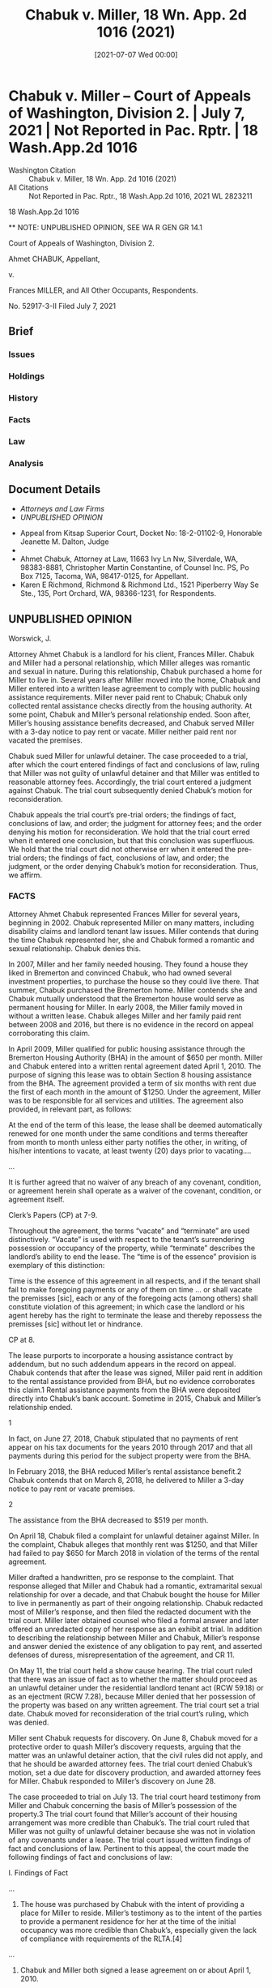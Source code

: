 #+title:      Chabuk v. Miller, 18 Wn. App. 2d 1016 (2021)
#+date:       [2021-07-07 Wed 00:00]
#+filetags:   :case:law:
#+identifier: 20210707T000000
#+signature:  coa=div2=unpub

#+TODO: [2025-05-15 Thu 15:30] Footnotes did not process; figure out why.

* Chabuk v. Miller -- Court of Appeals of Washington, Division 2. | July 7, 2021 | Not Reported in Pac. Rptr. | 18 Wash.App.2d 1016

- Washington Citation :: Chabuk v. Miller, 18 Wn. App. 2d 1016 (2021)
- All Citations :: Not Reported in Pac. Rptr., 18 Wash.App.2d 1016, 2021 WL 2823211


                         18 Wash.App.2d 1016

          ** NOTE: UNPUBLISHED OPINION, SEE WA R GEN GR 14.1

             Court of Appeals of Washington, Division 2.

                       Ahmet CHABUK, Appellant,

                                  v.

        Frances MILLER, and All Other Occupants, Respondents.

                            No. 52917-3-II
                          Filed July 7, 2021

** Brief
:PROPERTIES:
:VISIBILITY: all
:END:

*** Issues

*** Holdings

*** History

*** Facts

*** Law

*** Analysis

** Document Details

- [[**Attorneys and Law Firms][Attorneys and Law Firms]]
- [[**NOTE: UNPUBLISHED OPINION, SEE WA R GEN GR 14.1][UNPUBLISHED OPINION]]



- Appeal from Kitsap Superior Court, Docket No: 18-2-01102-9, Honorable Jeanette M. Dalton, Judge
- ** Attorneys and Law Firms
- Ahmet Chabuk, Attorney at Law, 11663 Ivy Ln Nw, Silverdale, WA, 98383-8881, Christopher Martin Constantine, of Counsel Inc. PS, Po Box 7125, Tacoma, WA, 98417-0125, for Appellant.
- Karen E Richmond, Richmond & Richmond Ltd., 1521 Piperberry Way Se Ste., 135, Port Orchard, WA, 98366-1231, for Respondents.

** UNPUBLISHED OPINION

Worswick, J.

<<*1>> Attorney Ahmet Chabuk is a landlord for his client, Frances Miller. Chabuk and Miller had a personal relationship, which Miller alleges was romantic and sexual in nature. During this relationship, Chabuk purchased a home for Miller to live in. Several years after Miller moved into the home, Chabuk and Miller entered into a written lease agreement to comply with public housing assistance requirements. Miller never paid rent to Chabuk; Chabuk only collected rental assistance checks directly from the housing authority. At some point, Chabuk and Miller’s personal relationship ended. Soon after, Miller’s housing assistance benefits decreased, and Chabuk served Miller with a 3-day notice to pay rent or vacate. Miller neither paid rent nor vacated the premises.

Chabuk sued Miller for unlawful detainer. The case proceeded to a trial, after which the court entered findings of fact and conclusions of law, ruling that Miller was not guilty of unlawful detainer and that Miller was entitled to reasonable attorney fees. Accordingly, the trial court entered a judgment against Chabuk. The trial court subsequently denied Chabuk’s motion for reconsideration.

Chabuk appeals the trial court’s pre-trial orders; the findings of fact, conclusions of law, and order; the judgment for attorney fees; and the order denying his motion for reconsideration. We hold that the trial court erred when it entered one conclusion, but that this conclusion was superfluous. We hold that the trial court did not otherwise err when it entered the pre-trial orders; the findings of fact, conclusions of law, and order; the judgment, or the order denying Chabuk’s motion for reconsideration. Thus, we affirm.

*** FACTS

Attorney Ahmet Chabuk represented Frances Miller for several years, beginning in 2002. Chabuk represented Miller on many matters, including disability claims and landlord tenant law issues. Miller contends that during the time Chabuk represented her, she and Chabuk formed a romantic and sexual relationship. Chabuk denies this.

In 2007, Miller and her family needed housing. They found a house they liked in Bremerton and convinced Chabuk, who had owned several investment properties, to purchase the house so they could live there. That summer, Chabuk purchased the Bremerton home. Miller contends she and Chabuk mutually understood that the Bremerton house would serve as permanent housing for Miller. In early 2008, the Miller family moved in without a written lease. Chabuk alleges Miller and her family paid rent between 2008 and 2016, but there is no evidence in the record on appeal corroborating this claim.

In April 2009, Miller qualified for public housing assistance through the Bremerton Housing Authority (BHA) in the amount of $650 per month. Miller and Chabuk entered into a written rental agreement dated April 1, 2010. The purpose of signing this lease was to obtain Section 8 housing assistance from the BHA. The agreement provided a term of six months with rent due the first of each month in the amount of $1250. Under the agreement, Miller was to be responsible for all services and utilities. The agreement also provided, in relevant part, as follows:

<<*2>> At the end of the term of this lease, the lease shall be deemed automatically renewed for one month under the same conditions and terms thereafter from month to month unless either party notifies the other, in writing, of his/her intentions to vacate, at least twenty (20) days prior to vacating....

...

It is further agreed that no waiver of any breach of any covenant, condition, or agreement herein shall operate as a waiver of the covenant, condition, or agreement itself.

Clerk’s Papers (CP) at 7-9.

Throughout the agreement, the terms “vacate” and “terminate” are used distinctively. “Vacate” is used with respect to the tenant’s surrendering possession or occupancy of the property, while “terminate” describes the landlord’s ability to end the lease. The “time is of the essence” provision is exemplary of this distinction:

Time is the essence of this agreement in all respects, and if the tenant shall fail to make foregoing payments or any of them on time ... or shall vacate the premisses [sic], each or any of the foregoing acts (among others) shall constitute violation of this agreement; in which case the landlord or his agent hereby has the right to terminate the lease and thereby repossess the premisses [sic] without let or hindrance.

CP at 8.

The lease purports to incorporate a housing assistance contract by addendum, but no such addendum appears in the record on appeal. Chabuk contends that after the lease was signed, Miller paid rent in addition to the rental assistance provided from BHA, but no evidence corroborates this claim.1 Rental assistance payments from the BHA were deposited directly into Chabuk’s bank account. Sometime in 2015, Chabuk and Miller’s relationship ended.

1

In fact, on June 27, 2018, Chabuk stipulated that no payments of rent appear on his tax documents for the years 2010 through 2017 and that all payments during this period for the subject property were from the BHA.

In February 2018, the BHA reduced Miller’s rental assistance benefit.2 Chabuk contends that on March 8, 2018, he delivered to Miller a 3-day notice to pay rent or vacate premises.

2

The assistance from the BHA decreased to $519 per month.

On April 18, Chabuk filed a complaint for unlawful detainer against Miller. In the complaint, Chabuk alleges that monthly rent was $1250, and that Miller had failed to pay $650 for March 2018 in violation of the terms of the rental agreement.

Miller drafted a handwritten, pro se response to the complaint. That response alleged that Miller and Chabuk had a romantic, extramarital sexual relationship for over a decade, and that Chabuk bought the house for Miller to live in permanently as part of their ongoing relationship. Chabuk redacted most of Miller’s response, and then filed the redacted document with the trial court. Miller later obtained counsel who filed a formal answer and later offered an unredacted copy of her response as an exhibit at trial. In addition to describing the relationship between Miller and Chabuk, Miller’s response and answer denied the existence of any obligation to pay rent, and asserted defenses of duress, misrepresentation of the agreement, and CR 11.

On May 11, the trial court held a show cause hearing. The trial court ruled that there was an issue of fact as to whether the matter should proceed as an unlawful detainer under the residential landlord tenant act (RCW 59.18) or as an ejectment (RCW 7.28), because Miller denied that her possession of the property was based on any written agreement. The trial court set a trial date. Chabuk moved for reconsideration of the trial court’s ruling, which was denied.

<<*3>> Miller sent Chabuk requests for discovery. On June 8, Chabuk moved for a protective order to quash Miller’s discovery requests, arguing that the matter was an unlawful detainer action, that the civil rules did not apply, and that he should be awarded attorney fees. The trial court denied Chabuk’s motion, set a due date for discovery production, and awarded attorney fees for Miller. Chabuk responded to Miller’s discovery on June 28.

The case proceeded to trial on July 13. The trial court heard testimony from Miller and Chabuk concerning the basis of Miller’s possession of the property.3 The trial court found that Miller’s account of their housing arrangement was more credible than Chabuk’s. The trial court ruled that Miller was not guilty of unlawful detainer because she was not in violation of any covenants under a lease. The trial court issued written findings of fact and conclusions of law. Pertinent to this appeal, the court made the following findings of fact and conclusions of law:

I. Findings of Fact

...

3. The house was purchased by Chabuk with the intent of providing a place for Miller to reside. Miller’s testimony as to the intent of the parties to provide a permanent residence for her at the time of the initial occupancy was more credible than Chabuk’s, especially given the lack of compliance with requirements of the RLTA.[4]

...

5. Chabuk and Miller both signed a lease agreement on or about April 1, 2010.

...

8. The purpose of signing the lease was to continue to obtain Section 8 housing assistance from the BHA....

9. The lease provided in evidence did not contain the addendum required as part of any Section 8 housing contract.

10. The amount charged in the lease exceeded the reasonable rental amount for a 2-bedroom house posted by the Department of Housing and Urban Development (HUD) for the relevant period.

11. No documentation was provided of Chabuk complying with the requirements of HUD and BHA for Section 8 housing, including:

a. Complying with the HUD approved rental limits for Bremerton.

b. Obtaining HUD approval on the payment of utilities.

c. Attaching the appropriate HUD documents to the rental contract.

12. No evidence was provided of Chabuk complying with required actions by a landlord under the Residential Landlord-Tenant Act (RLTA) RCW 59.18 et seq., such as:

a. Receipts for payments of security deposit or rent.

b. List of conditions of premises.

c. Maintaining a separate bank account for deposit,

d. Reporting income to the IRS.

13. Chabuk is a licensed practicing attorney as well as the owner of multiple residential properties.

14. Prior to entry into the lease agreement Chabuk assumed responsibility as Miller’s attorney on a number of matters, including prior landlord-tenant matters and an ERISA claim.

15. Chabuk and Miller had a close, personal relationship which developed subsequent to Chabuk’s representation of Miller, but prior to execution of the lease. Miller’s testimony that the relationship was romantic and sexual in nature is more credible than Chabuk’s denial of the same, especially given the degree of personal knowledge of Miller shown by Chabuk.

16. Chabuk had extensive intimate personal knowledge of Miller and her family and circumstances, obtained during this representation of her, which he made use of in entering this transaction and bringing this action for enforcement.

17. At the time of signing the lease, Miller’s income was approximately $900 a month in disability payments.

<<*4>> 18. As her representative on an ERISA claim and because of his intimate knowledge of Miller’s personal circumstances and history, it is beyond reason that Chabuk was not aware of Miller’s income and its relationship to the rent amount stated in the agreement. His testimony denying such knowledge is not credible.

19. Chabuk received payments from the Bremerton Housing Authority for many years.

20. Chabuk showed no documented payments of rent from Miller and acknowledged multiple years had gone by without any payments being received. ...

23. Chabuk presented no evidence of contacting Miller to modify the agreement or demand rent payment before February 2018; Chabuk then served the 3-day notice to pay rent or vacate which was dated March 6, 2018.

II. Conclusions of Law

1. As an individual allowed to reside in a premises owned by another under the terms of an agreement, Miller was a tenant of Chabuk.

2. Given that Chabuk had represented Miller, had a close relationship with her, and admitted knowledge of her romantic interest in him, he had a duty to clarify when the attorney-client relationship ended. Since he did not do so, the attorney-client relationship remained in effect at the time of signing the lease.

3. As her attorney, Chabuk failed to fulfill his ethical obligation to ensure Miller gave informed consent to a transaction with himself.

4. As a landlord, Chabuk failed to follow the requirements of the RLTA.

5. Because he is the drafter of the agreement and had an attorney-client relationship with Miller, all terms of the agreement must be construed against Chabuk.

6. The language of the agreement provides for a six-month term, followed by a single month renewal on the same terms, and then an indefinite month-to-month renewal without any terms and conditions unless “either party notifies the other, in writing, of his/her intentions to vacate.” Since the six month period ended in October 31, 2010, the lease now provides for indefinite renewal without any requirement of payment from Miller. Since only a tenant may “vacate,” only Miller may terminate the agreement.

7. The language of the lease gives a clear and unequivocal grant of a lease with perpetual renewal, which under the case of Tischner v. Rutledge, 35 Wn. 285 (1904) may be sufficient for a grant of fee simple. This is consistent with the testimony as to the intent of the parties to provide a permanent home for Miller.

8. Even if the agreement signed by the parties had required payment of rent by Miller, by taking no action after several years without payment, Chabuk waived the payment of rent and agreed to a modification of the contract by his extended inaction so that no rent was due from Miller.

9. Because Miller has not violated any covenant she made under the lease, she is not guilty of an unlawful detainer.

10. Although BHA modified the amount it was paying, since Chabuk accepted this modification without protest, no violation of the lease occurred.

11. Chabuk may not obtain an eviction or other remedies against Miller unless he can establish:

a. That Miller has failed to comply with her duties under the lease.

b. That Chabuk has complied with the requirements of Section 8 for removing a compliant tenant.

c. That Miller did not receive a fee simple in the Property by the term of the lease.

12. As the prevailing party, Miller is entitled to reasonable attorney fees under RCW 59.18.

<<*5>> CP at 154-159.

3

The record contains no verbatim or narrative reports of proceedings from the trial. The facts herein are derived from the clerk’s memorandum following the oral ruling, and the written order.

4

Residential Landlord Tenant Act; Chapter 59.18 RCW.

The trial court issued a judgment against Chabuk in favor of Miller for attorney fees and costs as the prevailing party under RCW 59.18.290(2).5 Chabuk moved for reconsideration under CR 59(a)(7) and (9). Attached to his motion for reconsideration, Chabuk included a “partial narrative report of proceedings” from the trial, which he prepared and that purports to be based on a verbatim audio recording of the proceedings. Miller objected to the court accepting Chabuk’s transcript as a report of proceedings. The trial court denied Chabuk’s motion for reconsideration without ruling on the objection. Chabuk now contends that this transcript is compliant with RAP 9.3. Am. Statement of Arrangements at 1.

5

The trial court ordered that Chabuk pay Miller $10,851.00 in attorney fees and $52.47 in costs.

Chabuk appeals the trial court’s pretrial orders; the findings of fact, and conclusions of law, and order; the judgment for attorney fees; and the denial of his motion for reconsideration.

*** ANALYSIS

Chabuk argues the trial court erred when it set the matter for trial, denied him a writ of restitution, entered judgment against him for attorney fees, and denied his motion for reconsideration. We hold that the trial court did not err because Miller was not guilty of unlawful detainer.

**** I. REPORT OF PROCEEDINGS

As an initial matter, we consider whether to accept the attachment to Chabuk’s motion for reconsideration, titled “Partial Narrative Report of Proceedings,” as a narrative report of proceedings under RAP 9.3 for this appeal. CP at 183. Chabuk argues that this document is compliant with relevant court rules, and that Miller waived any objections. Miller objected to the use of this transcript at the trial level, and argues on appeal that the document prepared by Chabuk does not comply with relevant court rules and cannot be considered. We agree with Miller.

The Washington Rules of Appellate Procedure set forth the form, content, and method of preparing reports of proceedings for appellate review. Parties may provide a verbatim transcript under RAP 9.2, a narrative report of proceedings including a fair and accurate statement of the occurrences at trial under RAP 9.3, or an agreed report of proceedings under RAP 9.4. RAP 9.1(b). A narrative report of proceedings may be prepared if the court reporter’s notes or the electronic recording of the proceeding being reviewed is lost or damaged. RAP 9.3. The proposed report of proceedings must be filed with the trial court, where the trial judge settles any objections and approves the amendments. State v. Tilton, 149 Wn.2d 775, 782, 72 P.3d 735 (2003). “Alternative methods of reporting trial proceedings are permissible if they place before the appellate court an equivalent report of the events at trial from which the appellant’s contentions arise.” State v. Jackson, 87 Wn.2d 562, 565, 554 P.2d 1347 (1976) (quoting Draper v. Washington, 372 U.S. 487, 495, 83 S.Ct. 774, 9 L. Ed. 2d 899 (1963)).

<<*6>> The appellant bears the burden of perfecting the record on appeal so that a reviewing court has all relevant evidence necessary to decide the issues. Yorkston v. Whatcom County., 11 Wn. App. 2d 815, 824, 461 P.3d 392 (2020). When an appellant fails to so perfect the record, we may accept the trial court’s findings of fact as verities, or we may decline to reach the merits of an issue. Yorkston, 11 Wn. App. 2d at 824.

Here, Chabuk’s purported narrative report of proceedings was attached to his motion for reconsideration in the trial court. In her reply to that motion, Miller objected to both the form and substance of that proposed narrative, arguing that it was inaccurate and unacceptable. The trial court denied Chabuk’s motion for reconsideration without mentioning Miller’s objection. Nonetheless, it is clear that the trial court did not certify Chabuk’s narrative report of proceedings.

On appeal, Chabuk has expressly declined to file any report of proceedings, but instead continues to rely on the uncertified document attached to his motion found in the clerk’s papers. Chabuk took no steps that would allow us to consider this document as a report of proceedings under RAP 9.5. Accordingly, we cannot consider this document to be a report of proceedings for purposes of this appeal.

Chabuk has not properly filed any report of proceedings in this appeal, and we do not consider the document he purports to be a narrative report of proceedings. Thus, we review Chabuk’s arguments in light of the evidence in the record on appeal.6

6

Chabuk argues that this court should not consider Miller’s arguments because she fails to cite to relevant portions of the record. But Chabuk failed to meet his burden of perfecting the record, so we consider Miller’s arguments.

**** II. UNLAWFUL DETAINER

***** A. Pre-Trial Rulings

Chabuk argues the trial court erred when it denied his motion for a writ of restitution at the show cause proceedings, and instead set the matter for trial. Specifically, Chabuk argues that Miller’s initial answer, being unsworn, should not have been considered and that the trial court erred by permitting discovery. We disagree.

The Residential Landlord-Tenant Act of 1973 applies when a dispute involves a residential lease. Chapter 59.18 RCW. A tenant cannot exclude the landlord “after the termination of the rental agreement [and] ... [a]ny landlord so deprived of possession ... may recover possession of the property and damages sustained by him or her ... and reasonable attorney fees.” RCW 59.18.290(2).

A “show cause” proceeding is an evidentiary hearing on a landlord’s motion for a writ of restitution to return possession of the premises to the landlord. RCW 59.18.380. At the proceeding, the tenant is entitled to answer the landlord’s motion and may assert any legal or equitable defenses arising out of the tenancy; the trial court considers testimony and must examine the witnesses. RCW 59.18.380; Tedford v. Guy, 13 Wn. App. 2d 1, 11, 462 P.3d 869 (2020). A party not represented by an attorney shall sign and date the party’s pleading, motion, or legal memorandum and state the party’s address. CR 11(a). “Petitions for dissolution of marriage, separation, declarations concerning the validity of a marriage, custody, and modification of decrees issued as a result of any of the foregoing petitions shall be verified. Other pleadings need not, but may be, verified or accompanied by affidavit.” CR 11(a).

<<*7>> At the show cause proceedings, the trial court must enter an order directing issuance of the writ if the court finds that the landlord has the right to be restored to possession of the property. RCW 59.18.380. If the court finds that the landlord does not have the right to be restored to possession, or if there are genuine issues of material fact regarding possession, the court enters an order directing the parties to proceed to trial. RCW 59.18.380.

Here, the trial court ruled that there was a genuine issue of material fact as to whether Miller’s possession of the premises was controlled by the written agreement. Chabuk’s contention that the trial court erred because Miller’s initial answer was unsworn is without merit. Chabuk has cited no facts in the record showing that the trial court based its ruling on that unsworn pleading as evidence. Moreover, under CR 11, Miller’s reply need not be sworn.

Chabuk also argues that the trial court erred when it permitted discovery. But, the civil rules governing discovery apply universally to civil cases in the superior court, including unlawful detainer actions. RCW 59.12.180. And Chabuk provides no authority to support his contention that discovery is not permitted in this civil case. Thus, his argument fails.

We hold that the trial court did not err when it denied Chabuk’s motion for a writ of restitution and ordered the matter to trial. We also hold that the trial court did not err when it permitted discovery.

***** B. Trial

Chabuk claims that the trial court erred in making numerous findings of fact and conclusions of law.7 Aside from one superfluous conclusion, we disagree.

7

Chabuk challenges findings of fact 10 through 18, 20, and 23, and conclusions of law 2 through 12. Chabuk states various legal challenges to the conclusions of law, but this court reviews conclusions of law to see if they are supported by the findings of fact. Pham, 187 Wn. App. at 825.

We review a trial court’s findings of fact in an unlawful detainer action for substantial evidence and we presume the findings are supported by substantial evidence unless the appellant has proven otherwise. Pham v. Corbett, 187 Wn. App. 816, 825, 351 P.3d 214 (2015). Substantial evidence exists when there is a sufficient quantity of evidence to persuade a fairminded, rational person that a finding is true. Pham, 187 Wn. App. at 825. We review conclusions of law de novo, deciding whether the trial court’s findings support its conclusions of law. Pham, 187 Wn. App. at 825.

Generally, we consider only those documents that have properly become part of the record on review. City of Sumner v. Walsh, 148 Wn.2d 490, 495, 61 P.3d 1111 (2003). When an appellant fails to so perfect the record, we may decline to reach the merits of an issue and we may accept the trial court’s findings of fact as verities. Yorkston, 11 Wn. App. 2d at 824. Unchallenged findings of fact are also verities on appeal. Pham, 187 Wn. App. at 825.

****** ,1. Findings of Fact

The record shows that the trial court heard testimony from both Miller and Chabuk at the trial, but Chabuk failed to perfect the record to include a report of proceedings that would allow this court to discern the substance of that testimony. As a result, we are unable to decide whether the findings of fact are supported by substantial evidence. Because Chabuk bears the burden to overcome the presumption that the trial court’s findings of fact are not erroneous, Chabuk’s challenges to the trial court’s findings of fact fail, and we accept these findings of fact as verities on appeal.

****** ,2. Conclusions of Law

******* a. Conclusion of Law 2: Attorney-Client Relationship

<<*8>> Chabuk argues the trial court erred when it concluded that “[t]he attorney client relationship remained in effect at the time of signing the lease.” We disagree.

The existence of an attorney-client relationship depends on whether “the attorney’s advice or assistance is sought and received on legal matters,” and on “the client’s subjective belief that [the relationship] exists.” Bohn v. Cody, 119 Wn.2d 357, 363, 832 P.2d 71 (1992). A client’s subjective belief must be reasonably formed based on the attending circumstances, including the attorney’s words or actions. Bohn, 119 Wn.2d at 363.

The trial court found that Chabuk was a practicing attorney as well as an owner of residential properties, and that Miller’s account of their romantic and sexual relationship was credible. Prior to execution of the lease, Chabuk was Miller’s attorney on several matters, including prior landlord-tenant matters. During the same period, he was also her romantic and sexual partner. The court made no finding that Chabuk disclaimed an attorney-client relationship during the execution of the lease; it concludes that the opposite occurred. These findings of fact support the trial court’s conclusion that the attorney-client relationship remained when the lease was executed.

******* b. Conclusion of Law 3: Conflict of Interest

Chabuk argues the trial court erred when it concluded that he “failed to fulfill his ethical obligation to ensure Miller gave informed consent to a transaction with himself.” We disagree.

A lawyer is ethically obligated not to represent a client if there is a significant risk that the representation will be materially limited by the lawyer’s own interests, unless the lawyer (1) reasonably believes the representation will not be adversely affected, and (2) obtains written client consent after fully disclosing the material facts. Arden v. Forsberg & Umlauf, P.S., 189 Wn.2d 315, 326-27, 402 P.3d 245 (2017).

Chabuk represented Miller as her attorney, including in prior landlord-tenant matters. During the execution of the lease at issue here, Chabuk was both Miller’s attorney and her landlord. The trial court made no finding of fact that Chabuk reasonably believed representation of his client would not be adversely affected, that he disclosed all the material facts concerning this apparent conflict of interest, or that he obtained written consent from Miller prior to the transaction. We hold that the trial court did not err in concluding Chabuk violated his ethical duty to avoid conflicts of interest.

******* c. Conclusion of Law 4: Failure to Follow Requirements of RLTA

Chabuk argues the trial court erred when it concluded that “[a]s a landlord, Chabuk failed to follow the requirements of the [Residential Landlord Tenant Act].” We disagree.

Landlords must furnish to tenants, upon request, a written receipt for any payments made by a tenant in a form other than cash. RCW 59.18.063. No deposit may be collected by a landlord from a tenant unless the rental agreement is in writing and a written checklist or statement specifically describing the condition and cleanliness of or existing damage to the premises and furnishings is provided to the tenant. RCW 59.18.260. Moneys paid as deposit by a tenant must be kept in a trust account or licensed escrow agent. RCW 59.18.260, .270.

<<*9>> The trial court found that Chabuk failed to maintain any receipts for payments of security deposits or rent, failed to provide a checklist or statement of the condition of the premises, and failed to maintain separate bank accounts for deposits. These are all violations of the RLTA. We hold that the trial court did not err in concluding that Chabuk failed to follow the RLTA.

******* d. Conclusion of Law 5: Contract Construction

Chabuk assigns error to conclusion of law 5 which states Chabuk was the drafter of the agreement and that all terms of the agreement must be construed against him. We consider this issue waived, because Chabuk provides no argument or briefing for this alleged error. Brown v. Vail, 169 Wn.2d 318, 336 n. 11, 237 P.3d 263 (2010) (“[a] party that offers no argument in its opening brief on a claimed assignment of error waives the assignment.”).

******* e. Conclusion of Law 6: Only Miller May Terminate the Agreement

Chabuk argues the trial court erred when it concluded that only Miller could terminate the lease. Specifically, Chabuk argues that the plural “parties” as used in the lease indicates that both Chabuk and Miller have the power to unilaterally terminate the lease. Chabuk also argues that the term “vacate” should be construed to have the same meaning as “terminate.” We disagree.

The goal of contract interpretation is to ascertain the intent of the parties, which we perform by focusing on the objective manifestation of the parties in the written agreement rather than through the unexpressed, subjective intent of the either party. Hearst Commc’ns, Inc. v. Seattle Times Co., 154 Wn.2d 493, 503, 115 P.3d 262 (2005). Where the contract language is clear, the intent is ascertained from the language of the contract as a question of law. In re Estates of Wahl, 99 Wn.2d 828, 831, 664 P.2d 1250 (1983).

We give the words in a contract their ordinary, normal, and popular meaning unless the agreement as a whole clearly demonstrates some contrary intent. Parr v. Haselwood Imports, Inc., 15 Wn. App. 2d 604, 613, 476 P.3d 629 (2020). Even without ambiguity, extrinsic evidence may be considered in determining the circumstances of contract formation and as an aid in ascertaining the intent of the parties. Parr, 15 Wn. App. 2d at 613. Course of dealings and trade usage evidence may be used to interpret a contract and determine its terms even when those terms are not necessarily ambiguous. Puget Sound Fin., L.L.C. v. Unisearch, Inc., 146 Wn.2d 428, 434, 47 P.3d 940 (2002). As a general rule, terms used in a lease are given their technical meaning in conformity with their technical field. Berg v. Hudesman, 115 Wn.2d 657, 669, 801 P.2d 222 (1990).

“In the absence of anything in the context of a contract clearly indicating a contrary intent, when the same word is used in different parts of the contract, it will be presumed to be used in the same sense throughout the contract. Where its meaning in one instance is clear, that meaning will be attached to it in other parts of the contract.” Holter v. Nat’l Union Fire Ins. Co. of Pittsburgh, Pa., 1 Wn. App. 46, 50, 459 P.2d 61 (1969). Where possible, we construe a contract so as to give effect to all of the contract’s provisions. Kut Suen Lui v. Essex Ins. Co., 185 Wn.2d 703, 710, 375 P.3d 596 (2016).

Here, the relevant provisions from the rental agreement is as follows:

At the end of the term of this lease, the lease shall be deemed automatically renewed for one month under the same conditions and terms thereafter from month to month unless either party notifies the other, in writing, of his/her intentions to vacate, at least twenty (20) days prior to vacating....

<<*10>> ...

It is further agreed that no waiver of any breach of any covenant, condition, or agreement herein shall operate as a waiver of the covenant, condition, or agreement itself.

CP at 7-9.

The term “vacate” also appears in the “time is of the essence” provision:

Time is the essence of this agreement in all respects, and if the tenants shall fail to make foregoing payments or any of them on time ... or shall vacate the premisses [sic], each or any of the foregoing acts (among others) shall constitute violation of this agreement; in which case the landlord or his agent hereby has the right to terminate the lease and thereby repossess the premisses [sic] without let or hindrance.

CP at 8.

Throughout the agreement, the terms “vacate” and “terminate” are used distinctively. “Vacate” is used only with respect to the tenant’s surrendering possession or occupancy of the property, while the term “terminate” describes the landlord’s ability to end the lease. The “time is of the essence” provision is exemplary of this distinction.

The trial court interpreted the term “vacate” from the lease as being consistent with trade usage in tenancies, where only a tenant can surrender possession of a property, therefore only a tenant can “vacate.” The word “vacate” in this agreement is unambiguous and the court’s reading is in accord with the rules of interpretation concerning trade usage.8 Puget Sound Fin., L.L.C., 146 Wn.2d at 434.

8

Even if the term “vacate” was ambiguous, we construe the contract against Chabuk in accordance with conclusion of law 5 because any ambiguities generally are resolved against the drafting party. Viking Bank v. Firgrove Commons 3, LLC, 138 Wn. App. 706, 713, 334 P.3d 116 (2014).

The court’s definition of “vacate” is also consistent with the term’s usage in other parts of the contract, which is in accord with our rule on the presumption of consistent usage. Kut Suen Lui, 185 Wn.2d at 710. In the “time is of the essence” provision, the terms “vacate” and “terminate” are deployed separately and distinctly. There, “vacate” refers to the tenant’s surrender of the premises, in contrast to the landlord’s ability to “terminate” the agreement only after such event has occurred. The trial court’s interpretation of the contract was not erroneous considering that the term “vacate” has a specific, unambiguous meaning that is consistent with its trade usage, and used consistently in the agreement. Therefore, we hold that the trial court did not err in its interpretation of the term “vacate.”

******* f. Conclusion of Law 7: Grant of Fee Simple

Chabuk argues the trial court erred when it concluded that “the language of the lease gives a clear and unequivocal grant of a lease with perpetual renewal, which under the case of Tischner v. Rutledge, 35 Wn. 285 (1904) may be sufficient for a grant of fee simple. This is consistent with the testimony as to the intent of the parties to provide a permanent home for Miller.” We agree with Chabuk that this conclusion was erroneous, but this conclusion is also superfluous and not germane to our decision.

<<*11>> Perpetual leases are disfavored, and leases are interpreted to avoid this result whenever possible. Oak Bay Props., Ltd. v. Silverdale Sportsman’s Ctr., Inc., 32 Wn. App. 516, 519, 648 P.2d 465 (1982). In Tischner v. Rutledge, 35 Wn. 285, 288, 77 P. 388, 389 (1904), the case relied upon by the trial court, our Supreme Court held that “the intention to create [a perpetual] lease must be expressed in clear and unequivocal language, and not be left to mere inference.” In Tischner, a lease provided a commercial tenant with the privilege to renew at the same rent “year thereafter from year to year.” Tischner, 35 Wn. at 286. Even though the provision appeared to provide a perpetual lease, the court examined the contract as a whole and decided otherwise. Tischner, 35 Wn. at 286. The court noted that the lease contained covenants applicable to a short term rental, and did not include any provision for waste or repair in the event of a fire or accident, which are normally found in long term grants of property. Tischner, 35 Wn. at 288. Instead, the lease provided that the tenant had a duty to return the premises to the landlord in the same condition less usual wear, which is a covenant typically found in short term rental agreements. Tischner, 35 Wn. at 289. The court also noted the absence of terms in the written agreement signifying perpetuity, such as “forever” or terms of similar import. Tischner, 35 Wn. at 289.

Here, like Tischner, Miller’s lease does not contain long term covenants or terms signifying perpetuity that would provide for a clear and unequivocal perpetual lease. Miller’s lease is a month-to-month lease. It ends when Miller vacates the premises, or when Chabuk terminates the lease for Miller’s failure to abide by the lease’s covenants. The lease contains provisions consistent with its short term nature. For example, Miller is required to turn over the property to Chabuk in a “clean and neat condition ... ready to be occupied by new tenants without any additional cleaning or painting.” CP at 233. Miller must also permit Chabuk, with certain notice, to inspect the premises and to place a “For Rent” or “For Sale” sign on the premises during a certain time preceding expiration of the rental term. CP at 234. Miller is also required to return the keys to Chabuk. All these provisions are consistent with a short term lease, and not a perpetual lease.

We hold that the trial court erred when it concluded that Miller’s lease granted a perpetual lease under Tischner. However, the trial court’s ruling on this issue is superfluous because it has no impact on our ultimate decision in this case. The issue the trial court was to resolve here, as set forth in the complaint and answer, was whether Chabuk was entitled to a writ of restitution based on Miller’s failure to pay rent. Whether the lease was a perpetual lease had no bearing on the issues before the trial court: whether Chabuk was entitled to a writ of restitution based on Miller’s failure to pay March rent.

******* g. Conclusion of Law 8: Waiver of Covenant to Pay Rent

Chabuk argues the trial court erred in concluding that he waived the covenant to pay rent by failing to collect rent for years. Chabuk argues that this is an affirmative defense that was not affirmatively pleaded, and therefore we cannot consider it. We hold that the affirmative defense of waiver was not waived, and we disagree that the trial court erred in concluding that Chabuk waived his covenant to collect rent.

******** i. Defense not waived

CR 8(c) provides that a defendant’s answer must affirmatively set forth a number of specified affirmative defenses as well as “any other matter constituting an avoidance or affirmative defense.” However, this requirement is not absolute. Hogan v. Sacred Heart Med. Ctr, 101 Wn. App. 43, 54-55, 2 P.3d 968 (2000). The purpose of CR 8(c) is to avoid surprise. Henderson v. Tyrrell, 80 Wn. App. 592, 624, 910 P.2d 522 (1996). Where a defense is tried by the express or implied consent of the parties, then the defense of waiver has not been waived. Hogan, 101 Wn. App. at 54. If the failure to plead a defense affirmatively “does not affect the substantial rights of the parties, the noncompliance will be considered harmless.” Mahoney v. Tingley, 85 Wn.2d 95, 100, 529 P.2d 1068 (1975).

<<*12>> Here, Miller failed to set forth the affirmative defense of waiver in her answer, but she did obtain the implied consent to try the issue from Chabuk when Chabuk provided a stipulation in lieu of discovery that he never received rent from Miller. This notice was sufficient to avoid surprise to Chabuk. Noncompliance with CR 8(c), given these circumstances, did not affect Chabuk’s substantial rights. We hold that Miller’s affirmative defense of waiver was not waived for failure to set it forth in her answer.

******** ii. Covenant to pay rent waived

A waiver is generally defined as a voluntary relinquishment of a known right. Cornerstone Equip. Leasing, Inc. v. MacLeod, 159 Wn. App. 899, 909, 247 P.3d 790 (2011). “When a waiver is given without consideration, the waiving party may reinstate the rights that have been waived upon reasonable notice that gives a reasonable opportunity to comply.” Cornerstone Equip. Leasing, Inc., 159 Wn. App. at 909. A party may not retract a waiver if it would be unjust in view of a material change of a position by the other party in reliance on the waiver. Restatement (Second) of Contracts § 150 cmt. c (1981), cited in Cornerstone Equip. Leasing, Inc., 159 Wn. App. at 910-11.

Here, there were no documented payments of rent from Miller to Chabuk. To the extent that Chabuk argues Miller had made any payments of rent to him at all, either before or after execution of the lease, the court made no such finding. Further, Chabuk collected housing assistance directly from the BHA, both before and after the written lease was executed. That lease was executed so that Chabuk could continue collecting housing assistance directly from the BHA because a rule required as much; it was not executed so that he could start collecting rent from Miller. Even after the lease was executed, Chabuk never collected rent from Miller, but only collected housing assistance directly from the BHA.9

9

Chabuk cites to his unofficial transcript to argue that Miller made rent payments to him during some unspecified period thus negating any waiver, but as discussed above, we do not consider this transcript as an official report of proceedings.

The trial court’s findings that Chabuk never collected rent from Miller, despite the lease stated a rental amount, supports the conclusion that he waived that covenant. After years of not collecting rent, it was unjust for Chabuk to attempt to reinstate his rights to collect rent from Miller without first giving her a reasonable opportunity to comply. Miller’s reliance on the waiver is obvious here given that she made only $900 per month at the time the lease was executed. Therefore, we hold that the trial court did not err when it concluded that Chabuk waived rent and that he did not effectively reinstate enforcement of that covenant.

******** h. Conclusion 9: Not Guilty of Unlawful Detainer

Chabuk argues the trial court erred when it concluded Miller was not guilty of unlawful detainer. Because Chabuk waived rent and failed to effectively retract that waiver, we hold that Miller is not guilty of unlawful detainer.

Chabuk based his unlawful detainer action specifically on Miller’s purported violation of a covenant to pay rent. Because that covenant was waived and not effectively reinstated, Miller did not in fact violate that covenant. Therefore, Miller had not breached the lease, and was not in unlawful possession of the premises following a termination of the lease such that she would be guilty of unlawful detainer. Thus, the trial court did not err in concluding Miller was not guilty of unlawful detainer.

******** i. Conclusions 10 & 11: Unbriefed Issues

<<*13>> Chabuk assigns error to the trial court’s conclusions of law 10 and 11. Because Chabuk failed to adequately brief these issues, we do not consider them.

We do not consider statements of fact without citation to the record, issues that are not adequately briefed, or arguments that fail to provide sufficient supporting authority to be reviewed. RAP 2.5(a); RAP 10.3(a)(5), (6).

Chabuk summarily assigns error to the trial court’s conclusions of law 10 and 11, but he provides no coherent argument, cites no facts, and provides no authorities. We decline to consider these arguments.

******** j. Conclusion 12: Prevailing Party Entitled to Reasonable Attorney Fees

Chabuk argues the trial court erred in concluding Miller was entitled to reasonable attorney fees. Chabuk also argues that, in the alternative, the amount of the award to Miller was unreasonable. Miller argues that RCW 59.18.290(2) entitles her to attorney fees as the prevailing party at trial. We agree with Miller.

“[A]n award of attorney fees and costs under RCW 59.18.290 is discretionary.” Council House, Inc., v. Hawk, 136 Wn. App. 153, 159, 147 P.3d 1305 (2006). We review such award for an abuse of discretion to determine whether it is manifestly unreasonable, decided on untenable grounds or for untenable reasons, including errors of law. Council House, Inc., 136 Wn. App. at 159.

********* i. Miller is the prevailing party and is entitled to reasonable attorney fees and costs

RCW 59.18.290(2) allows a court to award reasonable attorney fees and costs to the prevailing party in an unlawful detainer action.10 To be awarded fees and costs as the prevailing party, a tenant must prove either that the lease was not terminated or that the tenant held over under a valid court order. Hous. Auth. of Everett v. Terry, 114 Wn.2d 558, 570-71, 789 P.2d 745 (1990).

10

RCW 59.18.290(2) provides, in relevant part: “It is unlawful for the tenant to hold over in the premises or exclude the landlord therefrom after the termination of the rental agreement except under a valid court order so authorizing. Any landlord so deprived of possession of premises in violation of this section may recover possession of the property and damages sustained by him or her, and the prevailing party may recover his or her costs of suit or arbitration and reasonable attorney fees.”

Here, the trial court concluded that Miller was not guilty of unlawful detainer because she had not violated the covenant to pay rent as alleged by Chabuk. The court also concluded that Chabuk could not terminate the lease without cause because it construed the term “vacate” as applicable only to Miller. Because Miller is the prevailing party in this case where the lease was not terminated, she is entitled to reasonable attorney fees and costs. We hold that the trial court did not err in concluding that Miller is entitled to reasonable attorney fees and costs at trial.

********* ii. The attorney fee award was reasonable

Chabuk argues that the amount of attorney fees was unreasonable because Miller’s counsel allegedly made misrepresentations to the court that purportedly caused an unnecessary trial. Chabuk argues that the award amount must be constrained by the amount in controversy. Chabuk also argues that several claims were raised that were not successful, and so the court erred in its calculation. We disagree.

<<*14>> Courts are required to exclude from the calculation of reasonable attorney fees “any wasteful or duplicative hours and any hours pertaining to unsuccessful theories or claims.” Hous. Auth. of Seattle v. Bin, 163 Wn. App. 367, 378, 260 P.3d 900 (2011) (quoting Mahler v. Szucs, 135 Wn.2d 398, 434, 957 P.2d 632, 966 P.2d 305 (1998)). But where a party obtains substantial relief from one of multiple issues raised involving the same “common core of facts and related legal theories,” courts are not required to reduce an award simply because not all the issues were ultimately grounds for the court’s decision. Hous. Auth. of Seattle, 163 Wn. App. at 378 (quoting Steele v. Lundgren, 96 Wn. App. 773, 783, 982 P.2d 619 (1999)).

“Central to the calculation of an attorney fees award ... is the underlying purpose of the statute authorizing the attorney fees.” Target Nat’l. Bank v. Higgins, 180 Wn. App. 165, 191, 321 P.3d 1215 (2014) (quoting Brand v. Dep’t of Labor & Indus., 139 Wn.2d 659, 666, 989 P.2d 1111 (1999)).

Here, the fact that Miller prevailed on only one of her several claims is not the sole consideration as to the amount of attorney fees that are reasonable. It was not an abuse of discretion for the court to decline to reduce her award on this basis because Hous. Auth. of Seattle requires no such reduction. 163 Wn. App. at 367. A plain reading of RCW 59.18.290 provides that the statute is intended to ensure tenants facing unlawful detainer actions are able to obtain adequate representation. Such controversies involve the right to occupancy of the property and not simply a sum of money. Nothing in the record reveals any manifestly unreasonable, untenable grounds or reasons for the amount awarded in this case. Miller defended the unlawful detainer action and prevailed. We hold that the trial court did not abuse its discretion in the amount awarded to Miller for attorney fees and costs.

***** C. New Judge on Remand

Chabuk argues that we should remand to a different judge due to the “unusual sua sponte rulings” in this case. Brief of Appellant (Br. of App.) at 50. Because we affirming the trial court, we do not consider Chabuk’s argument.

***** D. Attorney Fees on Appeal

Chabuk and Miller both argue that they should be awarded reasonable attorney fees on appeal. Chabuk argues that he should be awarded attorney fees “both in the trial court and in the Court of Appeals, pursuant to CR 11, RAP 18.1, RCW 59.18.290, and the Court’s inherent authority to sanction attorneys for bad faith conduct.” Br. of App. at 44-45. Miller argues that she should be awarded fees as the prevailing party under RCW 59.18.290(2). We award attorney fees on appeal to Miller as the prevailing party.

Under CR 11, a trial court may impose appropriate sanctions, against a person who violated the rule, which may include reasonable expenses incurred and a reasonable attorney fee. Biggs v. Vail, 124 Wn.2d 193, 196-97, 876 P.2d 448 (1994). CR 11 is violated when a party files a pleading, motion, or legal memoranda which is not well grounded in fact and warranted by law, or is filed for any improper purpose. Bryant v. Joseph Tree, Inc., 119 Wn.2d 210, 217, 829 P.2d 1099 (1992). Although CR 11 sanctions were formerly available on appeal, the rules were amended in 1994, so that sanctions on appeal are allowed only under RAP 18.1 and RAP 18.9. Bldg. Indus. Ass’n of Wash. v. McCarthy, 152 Wn. App. 720, 750, 218 P.3d 196 (2009).

Under RAP 18.1, a party may recover reasonable attorney fees and expenses on appeal if applicable law grants the party such right.

****** 1. Chabuk’s Request

<<*15>> Chabuk cites to State v. S.H., 102 Wn. App. 468, 8 P.3d 1058 (2000) for the proposition that we have an inherent authority to sanction attorneys for bad faith conduct. S.H. discusses a trial court’s inherent authority to impose sanctions against an attorney for inappropriate and improper conduct, not an appellate court. S.H., 102 Wn. App. at 474 (“Following Wilson and case law from other jurisdictions, we hold that a trial court’s inherent authority to sanction litigation conduct is properly invoked upon a finding of bad faith.”). S.H. is not controlling on the issue of whether an appellate court has an inherent authority to sanction attorneys, and Chabuk provides no other authorities to support this contention. Moreover, even assuming we have inherent authority to award attorney fees as a sanction, Chabuk has provided us no compelling reason to do so here.

We deny Chabuk’s request for attorney fees because he is not the prevailing party, he has not shown that Miller has engaged in any action justifying sanctions, and CR 11 sanctions are not available to Chabuk in this appeal. Bldg. Indus. Ass’n of Wash. v. McCarthy, 152 Wn. App. at 750.

****** 2. Miller’s Request

RCW 59.18.290(2) provides for reasonable attorney fees where a tenant prevails in an unlawful detainer action and where the lease was not terminated. Because the applicable law grants attorney fees and costs at trial in this case, we can award attorney fees and costs under RAP 18.1 on appeal. We therefore award attorney fees and costs to Miller as the prevailing party.

*** CONCLUSION

In conclusion, we do not consider Chabuk’s unofficial transcript as an official report of proceedings. Despite the trial court’s err in concluding that Miller was entitled to a perpetual lease, we hold that the trial court did not err when it entered the orders in this case setting the matter for trial, denying Chabuk’s writ of restitution, entering a judgment for attorney fees, and denying Chabuk’s motion for reconsideration. Consequently, we affirm. We also award reasonable attorney fees and costs on appeal to Miller as the prevailing party.

A majority of the panel having determined that this opinion will not be printed in the Washington Appellate Reports, but will be filed for public record in accordance with RCW 2.06.040, it is so ordered.

We concur:

Lee, C.J.

Cruser, J.

** End
#+STARTUP: show2levels
